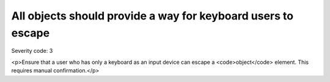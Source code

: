 ===============================
All objects should provide a way for keyboard users to escape
===============================

Severity code: 3

.. php:class:: objectProvidesMechanismToReturnToParent

<p>Ensure that a user who has only a keyboard as an input device can escape a <code>object</code> element. This requires manual confirmation.</p>
